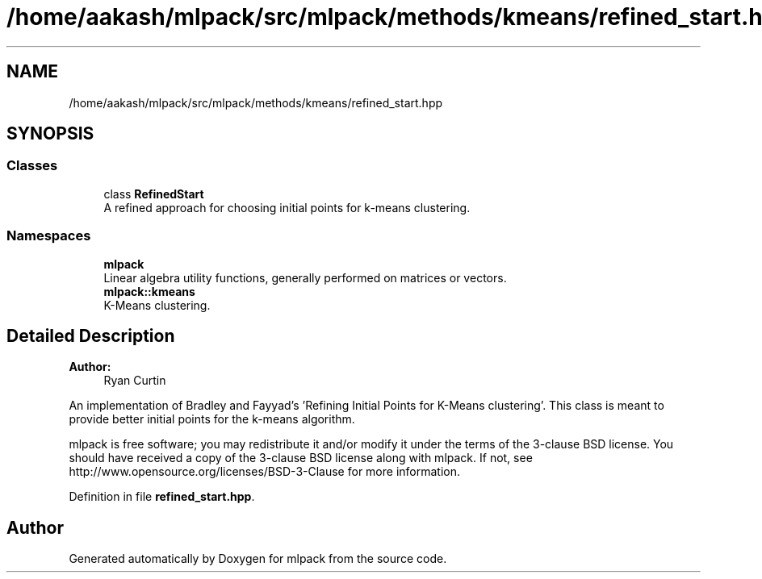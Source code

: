 .TH "/home/aakash/mlpack/src/mlpack/methods/kmeans/refined_start.hpp" 3 "Sun Aug 22 2021" "Version 3.4.2" "mlpack" \" -*- nroff -*-
.ad l
.nh
.SH NAME
/home/aakash/mlpack/src/mlpack/methods/kmeans/refined_start.hpp
.SH SYNOPSIS
.br
.PP
.SS "Classes"

.in +1c
.ti -1c
.RI "class \fBRefinedStart\fP"
.br
.RI "A refined approach for choosing initial points for k-means clustering\&. "
.in -1c
.SS "Namespaces"

.in +1c
.ti -1c
.RI " \fBmlpack\fP"
.br
.RI "Linear algebra utility functions, generally performed on matrices or vectors\&. "
.ti -1c
.RI " \fBmlpack::kmeans\fP"
.br
.RI "K-Means clustering\&. "
.in -1c
.SH "Detailed Description"
.PP 

.PP
\fBAuthor:\fP
.RS 4
Ryan Curtin
.RE
.PP
An implementation of Bradley and Fayyad's 'Refining Initial Points for
K-Means clustering'\&. This class is meant to provide better initial points for the k-means algorithm\&.
.PP
mlpack is free software; you may redistribute it and/or modify it under the terms of the 3-clause BSD license\&. You should have received a copy of the 3-clause BSD license along with mlpack\&. If not, see http://www.opensource.org/licenses/BSD-3-Clause for more information\&. 
.PP
Definition in file \fBrefined_start\&.hpp\fP\&.
.SH "Author"
.PP 
Generated automatically by Doxygen for mlpack from the source code\&.
